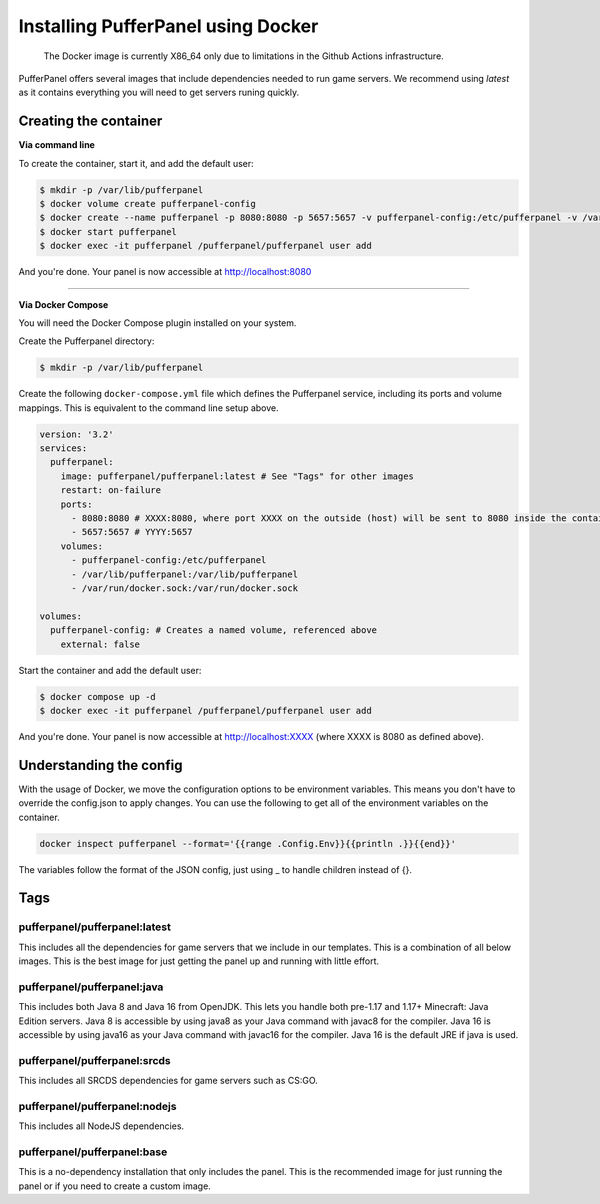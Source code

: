 Installing PufferPanel using Docker
===================================

.. 

   The Docker image is currently X86_64 only due to limitations in the Github Actions infrastructure.

PufferPanel offers several images that include dependencies needed to run game servers. 
We recommend using *latest* as it contains everything you will need to get servers runing quickly.

Creating the container
----------------------

**Via command line**

To create the container, start it, and add the default user:

.. code-block:: bash

    $ mkdir -p /var/lib/pufferpanel
    $ docker volume create pufferpanel-config
    $ docker create --name pufferpanel -p 8080:8080 -p 5657:5657 -v pufferpanel-config:/etc/pufferpanel -v /var/lib/pufferpanel:/var/lib/pufferpanel -v /var/run/docker.sock:/var/run/docker.sock --restart=on-failure pufferpanel/pufferpanel:latest
    $ docker start pufferpanel
    $ docker exec -it pufferpanel /pufferpanel/pufferpanel user add

And you're done. Your panel is now accessible at http://localhost:8080

----

**Via Docker Compose**

You will need the Docker Compose plugin installed on your system.

Create the Pufferpanel directory: 

.. code-block:: bash

    $ mkdir -p /var/lib/pufferpanel

Create the following ``docker-compose.yml`` file which defines the Pufferpanel service, including its ports and volume mappings. This is equivalent to the command line setup above. 

.. code-block:: yml

    version: '3.2'
    services:
      pufferpanel:
        image: pufferpanel/pufferpanel:latest # See "Tags" for other images
        restart: on-failure
        ports:
          - 8080:8080 # XXXX:8080, where port XXXX on the outside (host) will be sent to 8080 inside the container
          - 5657:5657 # YYYY:5657
        volumes:
          - pufferpanel-config:/etc/pufferpanel
          - /var/lib/pufferpanel:/var/lib/pufferpanel
          - /var/run/docker.sock:/var/run/docker.sock
    
    volumes:
      pufferpanel-config: # Creates a named volume, referenced above
        external: false

Start the container and add the default user:

.. code-block:: bash

    $ docker compose up -d
    $ docker exec -it pufferpanel /pufferpanel/pufferpanel user add

And you're done. Your panel is now accessible at http://localhost:XXXX (where XXXX is 8080 as defined above).


Understanding the config
------------------------

With the usage of Docker, we move the configuration options to be environment variables. This means you don't have to override the config.json to apply changes.
You can use the following to get all of the environment variables on the container.

.. code-block:: bash

    docker inspect pufferpanel --format='{{range .Config.Env}}{{println .}}{{end}}'


The variables follow the format of the JSON config, just using _ to handle children instead of {}.


Tags
----

pufferpanel/pufferpanel:latest
^^^^^^^^^^^^^^^^^^^^^^^^^^^^^^

This includes all the dependencies for game servers that we include in our templates.
This is a combination of all below images.
This is the best image for just getting the panel up and running with little effort.


pufferpanel/pufferpanel:java
^^^^^^^^^^^^^^^^^^^^^^^^^^^^

This includes both Java 8 and Java 16 from OpenJDK. This lets you handle both pre-1.17 and 1.17+ Minecraft: Java Edition servers. 
Java 8 is accessible by using java8 as your Java command with javac8 for the compiler.
Java 16 is accessible by using java16 as your Java command with javac16 for the compiler.
Java 16 is the default JRE if java is used.


pufferpanel/pufferpanel:srcds
^^^^^^^^^^^^^^^^^^^^^^^^^^^^^

This includes all SRCDS dependencies for game servers such as CS:GO.


pufferpanel/pufferpanel:nodejs
^^^^^^^^^^^^^^^^^^^^^^^^^^^^^^

This includes all NodeJS dependencies.


pufferpanel/pufferpanel:base
^^^^^^^^^^^^^^^^^^^^^^^^^^^^

This is a no-dependency installation that only includes the panel. This is the recommended image for just running the panel
or if you need to create a custom image.
